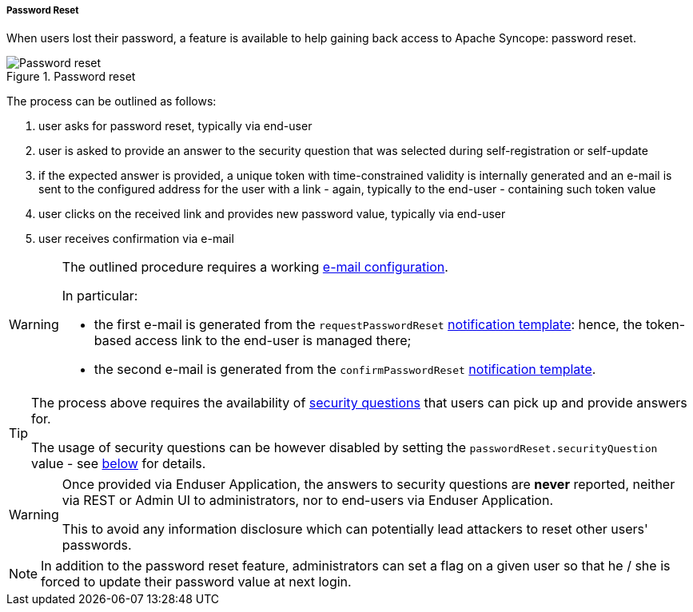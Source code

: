 //
// Licensed to the Apache Software Foundation (ASF) under one
// or more contributor license agreements.  See the NOTICE file
// distributed with this work for additional information
// regarding copyright ownership.  The ASF licenses this file
// to you under the Apache License, Version 2.0 (the
// "License"); you may not use this file except in compliance
// with the License.  You may obtain a copy of the License at
//
//   http://www.apache.org/licenses/LICENSE-2.0
//
// Unless required by applicable law or agreed to in writing,
// software distributed under the License is distributed on an
// "AS IS" BASIS, WITHOUT WARRANTIES OR CONDITIONS OF ANY
// KIND, either express or implied.  See the License for the
// specific language governing permissions and limitations
// under the License.
//

[[password-reset]]
===== Password Reset

When users lost their password, a feature is available to help gaining back access to Apache Syncope: password reset.

image::passwordreset.png[title="Password reset",alt="Password reset"]

The process can be outlined as follows:

. user asks for password reset, typically via end-user
. user is asked to provide an answer to the security question that was selected during self-registration or self-update
. if the expected answer is provided, a unique token with time-constrained validity is internally generated and an
e-mail is sent to the configured address for the user with a link - again, typically to the
end-user - containing such token value
. user clicks on the received link and provides new password value, typically via end-user
. user receives confirmation via e-mail

[WARNING]
====
The outlined procedure requires a working <<e-mail-configuration,e-mail configuration>>.

In particular:

* the first e-mail is generated from the `requestPasswordReset` <<notification-templates, notification template>>:
hence, the token-based access link to the end-user is managed there;
* the second e-mail is generated from the `confirmPasswordReset` <<notification-templates, notification template>>.
====

[TIP]
====
The process above requires the availability of <<security-questions,security questions>> that
users can pick up and provide answers for.

The usage of security questions can be however disabled by setting the `passwordReset.securityQuestion` value - see
<<configuration-parameters, below>> for details.
====

[[password-reset-no-security-answer]]
[WARNING]
====
Once provided via Enduser Application, the answers to security questions are *never* reported, neither via REST or Admin UI to
administrators, nor to end-users via Enduser Application.

This to avoid any information disclosure which can potentially lead attackers to reset other users' passwords.
====

[NOTE]
In addition to the password reset feature, administrators can set a flag on a given user so that he / she is forced to
update their password value at next login.
